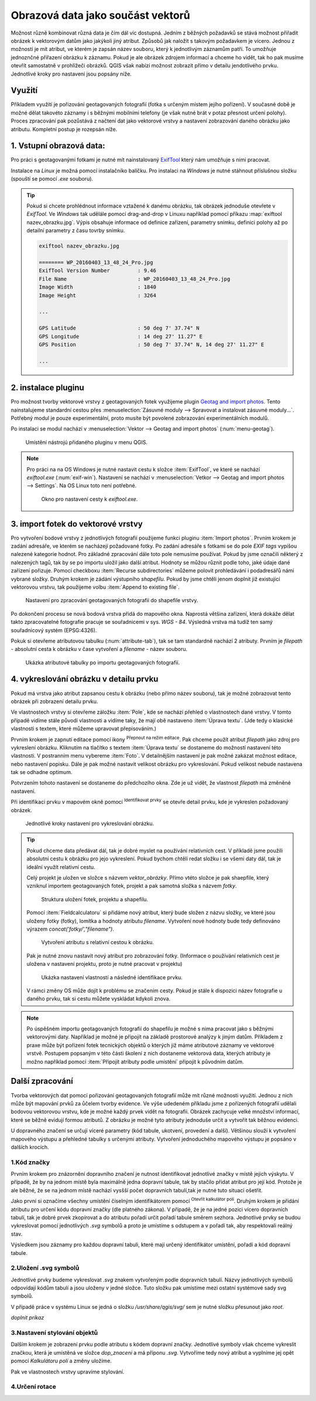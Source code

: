 .. |mIconEditable| image:: ../images/icon/mIconEditable.png
   :width: 1.5em
.. |mActionIdentify| image:: ../images/icon/mActionIdentify.png
   :width: 1.5em
.. |mActionCalculateField| image:: ../images/icon/mActionCalculateField.png
   :width: 1.5em


Obrazová data jako součást vektorů 
^^^^^^^^^^^^^^^^^^^^^^^^^^^^^^^^^^
Možnost různě kombinovat různá data je čím dál víc dostupná. Jedním z běžných
požadavků se stává možnost přiřadit obrázek k vektorovým datům jako jakýkoli
jiný atribut. Způsobů jak naložit s takovým požadavkem je vícero. Jednou z
možností je mít atribut, ve kterém je zapsán název souboru, který k jednotlivým
záznamům patří. To umožňuje jednoznčné přiřazení obrázku k záznamu. Pokud je ale
obrázek zdrojem informací a chceme ho vidět, tak ho pak musíme otevřít 
samostatně v prohlížeči obrázků. 
QGIS však nabízí možnost zobrazit přímo v detailu jendotlivého prvku. Jednotlivé
kroky pro nastavení jsou popsány níže.

Využití
=======
Příkladem využití je pořizování geotagovaných fotografií (fotka s určeným místem
jejího pořízení). V současné době je možné dělat takovéto záznamy i s běžnými
mobilními telefony (je však nutné brát v potaz přesnost určení polohy).
Proces zpracování pak pozůstává z načtení dat jako vektorové vrstvy a nastavení
zobrazování daného obrázku jako atributu. Kompletní postup je rozepsán níže.

1. Vstupní obrazová data:
=========================

Pro práci s geotagovanými fotkami je nutné mít nainstalovaný
`ExifTool <http://www.sno.phy.queensu.ca/~phil/exiftool/>`_ který nám umožňuje 
s nimi pracovat.

Instalace na *Linux* je možná pomocí instalačníko balíčku. Pro instalaci na 
*Windows* je nutné stáhnout příslušnou složku (spouští se pomocí `.exe` 
souboru).

.. notecmd:: Instalace ExifTool
   
   .. code-block:: bash

      sudo apt-get install exiftool


.. tip::   
   Pokud si chcete prohlédnout informace vztažené k danému obrázku, tak obrázek
   jednoduše otevřete v *ExifTool*. 
   Ve *Windows* tak udělále pomocí drag-and-drop v Linuxu například pomocí 
   příkazu :map:`exiftool nazev_obrazku.jpg`. 
   Výpis obsahuje informace od definice zařízení, parametry snímku, definici
   polohy až po detailní parametry z času tovrby snímku. 

   .. code-block:: bash

      exiftool nazev_obrazku.jpg

      ======== WP_20160403_13_48_24_Pro.jpg
      ExifTool Version Number         : 9.46
      File Name                       : WP_20160403_13_48_24_Pro.jpg
      Image Width                     : 1840
      Image Height                    : 3264

      ...

      GPS Latitude                    : 50 deg 7' 37.74" N
      GPS Longitude                   : 14 deg 27' 11.27" E
      GPS Position                    : 50 deg 7' 37.74" N, 14 deg 27' 11.27" E

      ...
  


2. instalace pluginu 
====================

Pro možnost tvorby vektorové vrstvy z geotagovaných fotek využijeme plugin
`Geotag and import photos <https://hub.qgis.org/projects/geotagphotos/wiki>`_.
Tento nainstalujeme standardní cestou přes :menuselection:`Zásuvné moduly -->
Spravovat a instalovat zásuvné moduly...`. Potřebný modul je pouze
experimentální, proto musíte být povolené zobrazování experimentálních modulů.

Po instalaci se modul nachází v :menuselection:`Vektor --> Geotag and import
photos` (:num:`menu-geotag`).

.. _menu-geotag:

.. figure:: images/geotag_menu.png
   :class: small

   Umístění nástrojú přidaného pluginu v menu QGIS.

.. note::
   
   Pro práci na na OS Windows je nutné nastavit cestu k složce :item:`ExifTool`,
   ve které se nachází `exiftool.exe` (:num:`exif-win`).
   Nastavení se nachází v :menuselection:`Vetkor --> Geotag and import photos 
   --> Settings`. 
   Na OS Linux toto není potřebné.

   .. _exif-win:

   .. figure:: images/exif_win.png
      :class: small

      Okno pro nastavení cesty k `exiftool.exe`. 


3. import fotek do vektorové vrstvy
===================================

Pro vytvoření bodové vrstvy z jednotlivých fotografií použijeme funkci pluginu
:item:`Import photos`.
Prvním krokem je zadání adresáře, ve kterém se nacházejí požadované fotky.
Po zadání adresáře s fotkami se do pole `EXIF tags` vypíšou nalezené kategorie
hodnot.
Pro základné zpracování dále toto pole nemusíme používat. Pokud by jsme označili
některý z nalezených tagů, tak by se po importu uložil jako další atribut.
Hodnoty se můžou různit podle toho, jaké údaje dané zařízení pořizuje. 
Pomocí checkboxu :item:`Recurse subdirectories` můžeme polovit prohledávání i
podadresářů námi vybrané složky. 
Druhým krokem je zádání výstupního `shapefilu`. Pokud by jsme chtěli jenom
doplnit již existující vektorovou vrstvu, tak použijeme volbu :item:`Append to
existing file`.

.. figure:: images/import_photos.png
   :class: small

   Nastavení pro zpracování geotagovaných fotografii do shapefile vrstvy.

Po dokončení procesu se nová bodová vrstva přidá do mapového okna. 
Naprostá většina zařízení, která dokáže dělat takto zpracovatelné fotografie
pracuje se souřadnicemi v sys. *WGS - 84*. Výsledná vrstva má tudíž ten samý
souřadnicový systém (EPSG:4326).

Pokuk si otevřeme atributovou tabulku (:num:`attribute-tab`), tak se tam standardně nachází 2 atributy.
Prvním je `filepath` - absolutní cesta k obrázku v čase vytvoření a `filename` -
název souboru.

.. _attribute-tab:

.. figure:: images/attr_table.png
   :class: small

   Ukázka atributové tabulky po importu geotagovaných fotografií.

4. vykreslování obrázku v detailu prvku
=======================================
Pokud má vrstva jako atribut zapsanou cestu k obrázku (nebo přímo název
souboru), tak je možné zobrazovat tento obrázek při zobrazení detailu prvku.

Ve vlastnostech vrstvy si otevřeme záložku :item:`Pole`, kde se nachází přehled
o vlastnostech dané vrstvy. V tomto případě vidíme stále původí vlastnosti a
vidíme taky, že mají obě nastaveno :item:`Úprava textu`. (Jde tedy o klasické
vlastnosti s textem, které můžeme upravovat přepisováním.)

Prvním krokem je zapnutí editace pomocí ikony |mIconEditable| :sup:`Přepnout na
režim editace`.
Pak chceme použít atribut `filepath` jako zdroj pro vykreslení obrázku.
Kliknutím na tlačítko s textem :item:`Úprava textu` se dostaneme do možností
nastavení této vlastnosti.
V postranním menu vybereme :item:`Foto`. V detailnějším nastavení je pak možné
zakázat možnost editace, nebo nastavení popisku. Dále je pak možné nastavit
velikost obrázku pro vykreslování. Pokud velikost nebude nastavena tak se
odhadne optimum.

Potvrzením tohoto nastavení se dostaneme do předchozího okna. Zde je už vidět,
že vlastnost `filepath` má změněné nastavení.

Při identifikaci prvku v mapovém okně pomocí |mActionIdentify|
:sup:`Identifikovat prvky` se otevře detail prvku, kde je vykreslen požadovaný
obrázek.

.. figure:: images/set_image.png
   :class: large
   
   Jednotlivé kroky nastavení pro vykreslování obrázku.


.. tip::
   Pokud chceme data předávat dál, tak je dobré myslet na používání relativních
   cest. V příkladě jsme použili absolutní cestu k obrázku pro jejo vykreslení.
   Pokud bychom chtěli redat složku i se všemi daty dál, tak je ideální využít
   relativní cestu. 

   Celý projekt je uložen ve složce s názvem `vektor_obrázky`. Přímo vtéto
   složce je pak shaepfile, který vzniknul importem geotagovaných fotek, projekt
   a pak samotná složka s názvem `fotky`.

   .. figure:: images/files.png
      :class: small

      Struktura uložení fotek, projektu a shapefilu.

   Pomocí :item:`Fieldcalculatoru` si přidáme nový atribut, který bude složen z
   názvu složky, ve které jsou uloženy fotky (fotky), lomítka a hodnoty atributu
   `filename`. Vytvoření nové hodnoty bude tedy definováno výrazem 
   `concat('fotky/',"filename")`.

   .. figure:: images/field_calc.png
      :class: small

      Vytvoření atributu s relativní cestou k obrázku.

   Pak je nutné znovu nastavit nový atribut pro zobrazování fotky. (Informace o
   používání relativních cest je uložena v nastavení projektu, proto je nutné
   pracovat v projektu)

   .. figure:: images/rel_path.png
      :class: large

      Ukázka nastavení vlastností a následné identifikace prvku.

   V rámci změny OS může dojít k problému se značením cesty. Pokud je stále k
   dispozici název fotografie u daného prvku, tak si cestu můžete vyskládat
   kdykoli znova.

.. note::

   Po úspěšném importu geotagovaných fotografií do shapefilu je možné s nima
   pracovat jako s běžnými vektorovými daty.
   Například je možné je připojit na základě prostorové analýzy k jiným datům.
   Příkladem z praxe může být pořízení fotek tecnických objektů o kterých již
   máme atributové záznamy ve vektorové vrstvě. 
   Postupem popsaným v této části školení z nich dostaneme vektorová data,
   kterých atributy je možno například pomocí :item:`Připojit atributy podle 
   umístění` připojit k původním datům. 
   

Další zpracování
================
Tvorba vektorových dat pomocí pořizování geotagovaných fotografií může mít různé
možnosti využití. 
Jednou z nich může být mapování prvků za ůčelem tvorby evidence. Ve výše
udedeném příkladu jsme z pořízených fotografií udělali  bodovou vektorovou
vrstvu, kde je možné každý prvek vidět na fotografii. 
Obrázek zachycuje velké množství informací, které se běžně evidují formou
atributů. Z obrázku je možné tyto atributy jednoduše určit a vytvořit tak
běžnou evidenci.

U dopravného značení se určují víceré parametry (kód tabule, ukotvení,
provedení a další). Většinou slouží k vytvoření mapového výstupu a přehledné
tabulky s určenými atributy.
Vytvoření jednoduchého mapového výstupu je popsáno v dalších krocích.

1.Kód značky
------------
Prvním krokem pro znázornění dopravního značení je nutnost identifikovat
jednotlivé značky v místě jejich výskytu.
V případě, že by na jednom místě byla maximálně jedna dopravní tabule, tak by
stačilo přidat atribut pro její kód. 
Protože je ale běžné, že se na jednom místě nachází vysšší počet dopravních
tabulí,tak je nutné tuto situaci ošetřit.

Jako první si označíme všechny umístění číselným identifikátorem pomocí 
|mActionCalculateField| :sup:`Otevřít kalkulátor polí`. Druhým krokem je přidání
atributu pro určení kódu dopravní značky (dle platného zákona). V případě, že je
na jedné pozici vícero dopravních tabulí, tak je  dobré prvek zkopírovat a do
atributu  pořadí určit pořadí tabule směrem sezhora. Jednotlivé prvky se budou
vykreslovat pomocí jednotlivých `.svg` symbolů a proto je umístíme s odstupem a
v pořadí tak, aby respektovali reálný stav.

Výsledkem jsou záznamy pro každou dopravní tabuli, které mají určený
identifikátor umístění, pořadí a kód dopravní tabule.

2.Uložení .svg symbolů
----------------------
Jednotlivé prvky budeme vykreslovat `.svg` znakem  vytvořeným podle dopravních
tabulí. 
Názvy jednotlivých symbolů odpovídají kódům tabulí a jsou uloženy v jedné
složce.
Tuto složku pak umístíme mezi ostatní systémové sady svg symbolů.

V případě práce v systému Linux se jedná o složku `/usr/share/qgis/svg/`
sem je nutné složku přesunout jako `root`.

`doplnit príkaz`


3.Nastavení stylování objektů
-----------------------------
Dalším krokem je zobrazení prvku podle atributu s kódem dopravní značky.
Jednotlivé symboly však chceme vykreslit značkou, která je umístěná ve složce
`dop_znaceni` a má příponu `.svg`. Vytvoříme tedy nový atribut a vyplníme jej
opět pomocí `Kalkulátoru polí` a změny uložíme.

Pak ve vlastnostech vrstvy upravíme stylování.


4.Určení rotace
---------------


 









